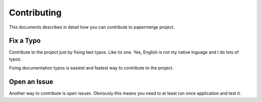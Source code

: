 Contributing
**************

This documents describes in detail how you can contribute to papermerge project.

Fix a Typo
==========

Contribute to the project just by fixing text typos. Like tis one. Yes, English is not my
native lnguage and I do lots of typoz.

Fixing documentation typos is easiest and fastest way to contribute to the project.


Open an Issue
===============

Another way to contribute is open issues. Obviously this means you need to at least run once application and test it.
